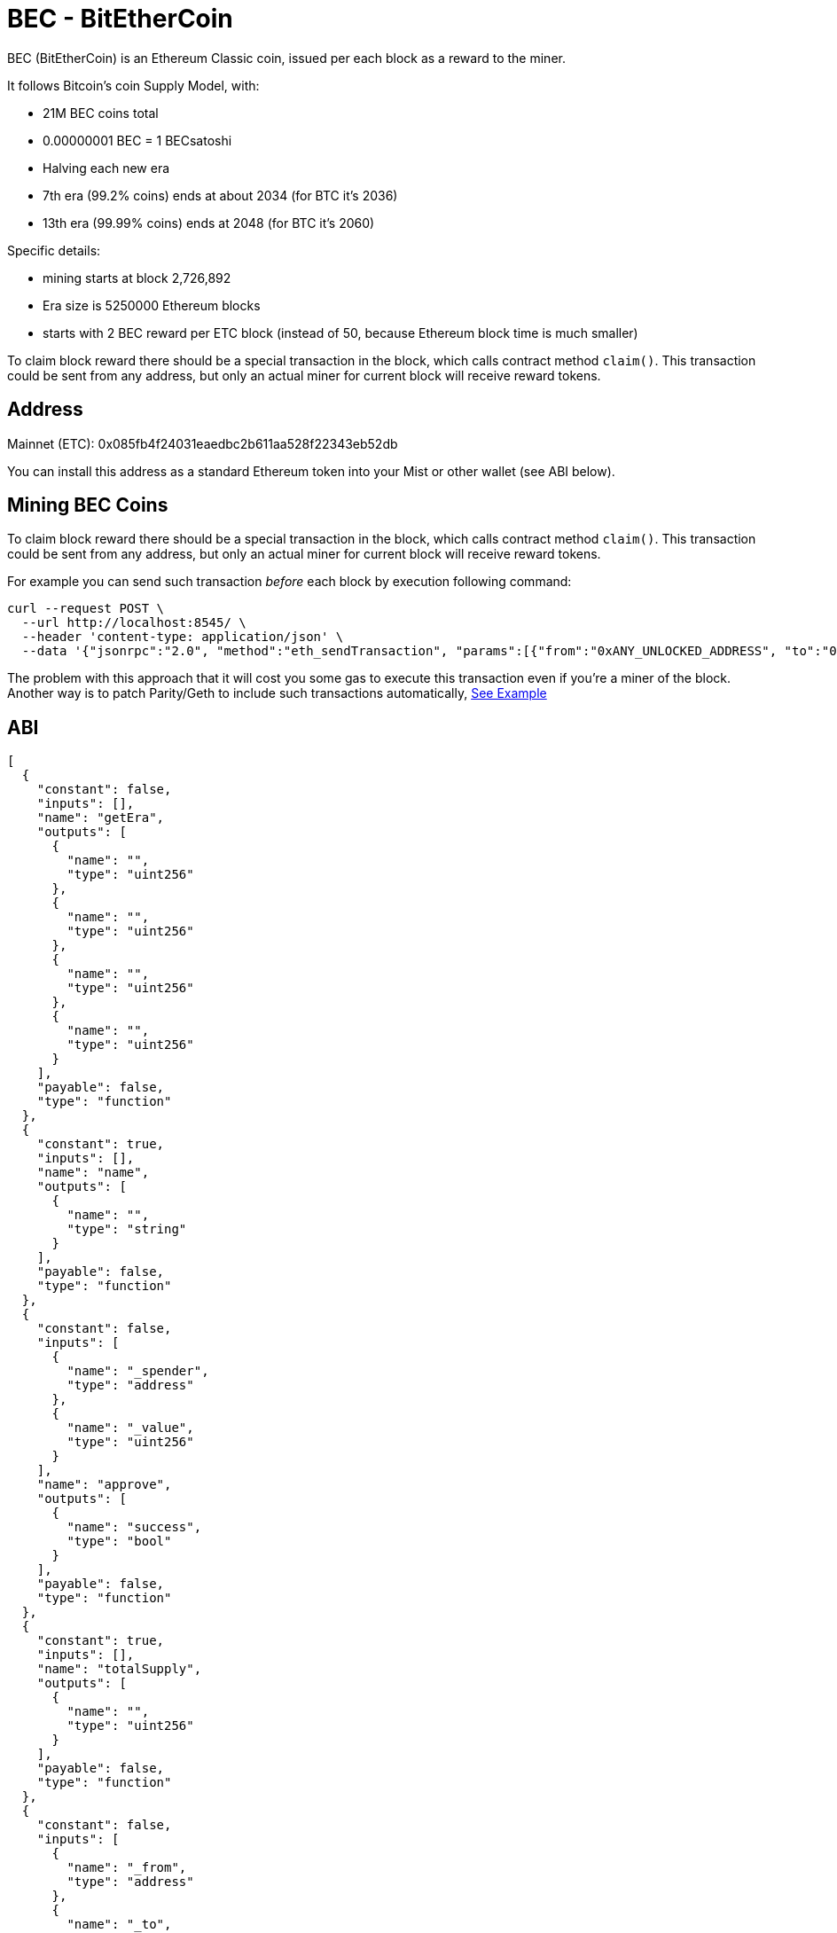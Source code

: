 
BEC - BitEtherCoin
==================

BEC (BitEtherCoin) is an Ethereum Classic coin, issued per each block as a reward to the miner.


It follows Bitcoin's coin Supply Model, with:

* 21M BEC coins total
* 0.00000001 BEC = 1 BECsatoshi
* Halving each new era
* 7th era (99.2% coins) ends at about 2034 (for BTC it's 2036)
* 13th era (99.99% coins) ends at 2048 (for BTC it's 2060)

Specific details:

* mining starts at block 2,726,892
* Era size is 5250000 Ethereum blocks
* starts with 2 BEC reward per ETC block (instead of 50, because Ethereum block time is much smaller)

To claim block reward there should be a special transaction in the block, which calls contract method `claim()`. This
 transaction could be sent from any address, but only an actual miner for current block will receive reward tokens.

## Address

Mainnet (ETC): 0x085fb4f24031eaedbc2b611aa528f22343eb52db

You can install this address as a standard Ethereum token into your Mist or other wallet (see ABI below).


## Mining BEC Coins

To claim block reward there should be a special transaction in the block, which calls contract method `claim()`. This
 transaction could be sent from any address, but only an actual miner for current block will receive reward tokens.

For example you can send such transaction _before_ each block by execution following command:

----
curl --request POST \
  --url http://localhost:8545/ \
  --header 'content-type: application/json' \
  --data '{"jsonrpc":"2.0", "method":"eth_sendTransaction", "params":[{"from":"0xANY_UNLOCKED_ADDRESS", "to":"0x085fb4f24031eaedbc2b611aa528f22343eb52db", "gas": "0x30d40", "value": "0x0", "data": "0x4e71d92d"}], "id":1}'
----

The problem with this approach that it will cost you some gas to execute this transaction even if you're a miner of the block.
Another way is to patch Parity/Geth to include such transactions automatically, link:miner/[See Example]


## ABI

----
[
  {
    "constant": false,
    "inputs": [],
    "name": "getEra",
    "outputs": [
      {
        "name": "",
        "type": "uint256"
      },
      {
        "name": "",
        "type": "uint256"
      },
      {
        "name": "",
        "type": "uint256"
      },
      {
        "name": "",
        "type": "uint256"
      }
    ],
    "payable": false,
    "type": "function"
  },
  {
    "constant": true,
    "inputs": [],
    "name": "name",
    "outputs": [
      {
        "name": "",
        "type": "string"
      }
    ],
    "payable": false,
    "type": "function"
  },
  {
    "constant": false,
    "inputs": [
      {
        "name": "_spender",
        "type": "address"
      },
      {
        "name": "_value",
        "type": "uint256"
      }
    ],
    "name": "approve",
    "outputs": [
      {
        "name": "success",
        "type": "bool"
      }
    ],
    "payable": false,
    "type": "function"
  },
  {
    "constant": true,
    "inputs": [],
    "name": "totalSupply",
    "outputs": [
      {
        "name": "",
        "type": "uint256"
      }
    ],
    "payable": false,
    "type": "function"
  },
  {
    "constant": false,
    "inputs": [
      {
        "name": "_from",
        "type": "address"
      },
      {
        "name": "_to",
        "type": "address"
      },
      {
        "name": "_value",
        "type": "uint256"
      }
    ],
    "name": "transferFrom",
    "outputs": [
      {
        "name": "success",
        "type": "bool"
      }
    ],
    "payable": false,
    "type": "function"
  },
  {
    "constant": false,
    "inputs": [
      {
        "name": "_eraBlock",
        "type": "uint256"
      },
      {
        "name": "_blockMined",
        "type": "uint256"
      },
      {
        "name": "_blockNumber",
        "type": "uint256"
      },
      {
        "name": "_rewardPrev",
        "type": "uint256"
      },
      {
        "name": "_reward",
        "type": "uint256"
      }
    ],
    "name": "getUnclaimed",
    "outputs": [
      {
        "name": "",
        "type": "uint256"
      }
    ],
    "payable": false,
    "type": "function"
  },
  {
    "constant": true,
    "inputs": [],
    "name": "decimals",
    "outputs": [
      {
        "name": "",
        "type": "uint8"
      }
    ],
    "payable": false,
    "type": "function"
  },
  {
    "constant": false,
    "inputs": [
      {
        "name": "_block",
        "type": "uint256"
      }
    ],
    "name": "getEraForBlock",
    "outputs": [
      {
        "name": "",
        "type": "uint256"
      },
      {
        "name": "",
        "type": "uint256"
      },
      {
        "name": "",
        "type": "uint256"
      },
      {
        "name": "",
        "type": "uint256"
      }
    ],
    "payable": false,
    "type": "function"
  },
  {
    "constant": false,
    "inputs": [],
    "name": "claim",
    "outputs": [
      {
        "name": "",
        "type": "uint256"
      }
    ],
    "payable": false,
    "type": "function"
  },
  {